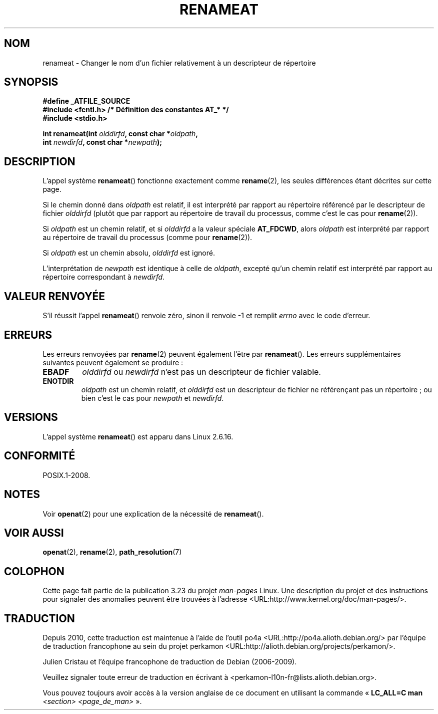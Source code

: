 .\" Hey Emacs! This file is -*- nroff -*- source.
.\"
.\" This manpage is Copyright (C) 2006, Michael Kerrisk
.\"
.\" Permission is granted to make and distribute verbatim copies of this
.\" manual provided the copyright notice and this permission notice are
.\" preserved on all copies.
.\"
.\" Permission is granted to copy and distribute modified versions of this
.\" manual under the conditions for verbatim copying, provided that the
.\" entire resulting derived work is distributed under the terms of a
.\" permission notice identical to this one.
.\"
.\" Since the Linux kernel and libraries are constantly changing, this
.\" manual page may be incorrect or out-of-date.  The author(s) assume no
.\" responsibility for errors or omissions, or for damages resulting from
.\" the use of the information contained herein.  The author(s) may not
.\" have taken the same level of care in the production of this manual,
.\" which is licensed free of charge, as they might when working
.\" professionally.
.\"
.\" Formatted or processed versions of this manual, if unaccompanied by
.\" the source, must acknowledge the copyright and authors of this work.
.\"
.\"
.\"*******************************************************************
.\"
.\" This file was generated with po4a. Translate the source file.
.\"
.\"*******************************************************************
.TH RENAMEAT 2 "21 août 2008" Linux "Manuel du programmeur Linux"
.SH NOM
renameat \- Changer le nom d'un fichier relativement à un descripteur de
répertoire
.SH SYNOPSIS
.nf
\fB#define _ATFILE_SOURCE\fP
\fB#include <fcntl.h> /* Définition des constantes AT_* */\fP
\fB#include <stdio.h>\fP
.sp
\fBint renameat(int \fP\fIolddirfd\fP\fB, const char *\fP\fIoldpath\fP\fB,\fP
\fB             int \fP\fInewdirfd\fP\fB, const char *\fP\fInewpath\fP\fB);\fP
.fi
.SH DESCRIPTION
L'appel système \fBrenameat\fP() fonctionne exactement comme \fBrename\fP(2), les
seules différences étant décrites sur cette page.

Si le chemin donné dans \fIoldpath\fP est relatif, il est interprété par
rapport au répertoire référencé par le descripteur de fichier \fIolddirfd\fP
(plutôt que par rapport au répertoire de travail du processus, comme c'est
le cas pour \fBrename\fP(2)).

Si \fIoldpath\fP est un chemin relatif, et si \fIolddirfd\fP a la valeur spéciale
\fBAT_FDCWD\fP, alors \fIoldpath\fP est interprété par rapport au répertoire de
travail du processus (comme pour \fBrename\fP(2)).

Si \fIoldpath\fP est un chemin absolu, \fIolddirfd\fP est ignoré.

L'interprétation de \fInewpath\fP est identique à celle de \fIoldpath\fP, excepté
qu'un chemin relatif est interprété par rapport au répertoire correspondant
à \fInewdirfd\fP.
.SH "VALEUR RENVOYÉE"
S'il réussit l'appel \fBrenameat\fP() renvoie zéro, sinon il renvoie \-1 et
remplit \fIerrno\fP avec le code d'erreur.
.SH ERREURS
Les erreurs renvoyées par \fBrename\fP(2) peuvent également l'être par
\fBrenameat\fP(). Les erreurs supplémentaires suivantes peuvent également se
produire\ :
.TP 
\fBEBADF\fP
\fIolddirfd\fP ou \fInewdirfd\fP n'est pas un descripteur de fichier valable.
.TP 
\fBENOTDIR\fP
\fIoldpath\fP est un chemin relatif, et \fIolddirfd\fP est un descripteur de
fichier ne référençant pas un répertoire\ ; ou bien c'est le cas pour
\fInewpath\fP et \fInewdirfd\fP.
.SH VERSIONS
L'appel système \fBrenameat\fP() est apparu dans Linux 2.6.16.
.SH CONFORMITÉ
POSIX.1\-2008.
.SH NOTES
Voir \fBopenat\fP(2) pour une explication de la nécessité de \fBrenameat\fP().
.SH "VOIR AUSSI"
\fBopenat\fP(2), \fBrename\fP(2), \fBpath_resolution\fP(7)
.SH COLOPHON
Cette page fait partie de la publication 3.23 du projet \fIman\-pages\fP
Linux. Une description du projet et des instructions pour signaler des
anomalies peuvent être trouvées à l'adresse
<URL:http://www.kernel.org/doc/man\-pages/>.
.SH TRADUCTION
Depuis 2010, cette traduction est maintenue à l'aide de l'outil
po4a <URL:http://po4a.alioth.debian.org/> par l'équipe de
traduction francophone au sein du projet perkamon
<URL:http://alioth.debian.org/projects/perkamon/>.
.PP
Julien Cristau et l'équipe francophone de traduction de Debian\ (2006-2009).
.PP
Veuillez signaler toute erreur de traduction en écrivant à
<perkamon\-l10n\-fr@lists.alioth.debian.org>.
.PP
Vous pouvez toujours avoir accès à la version anglaise de ce document en
utilisant la commande
«\ \fBLC_ALL=C\ man\fR \fI<section>\fR\ \fI<page_de_man>\fR\ ».
